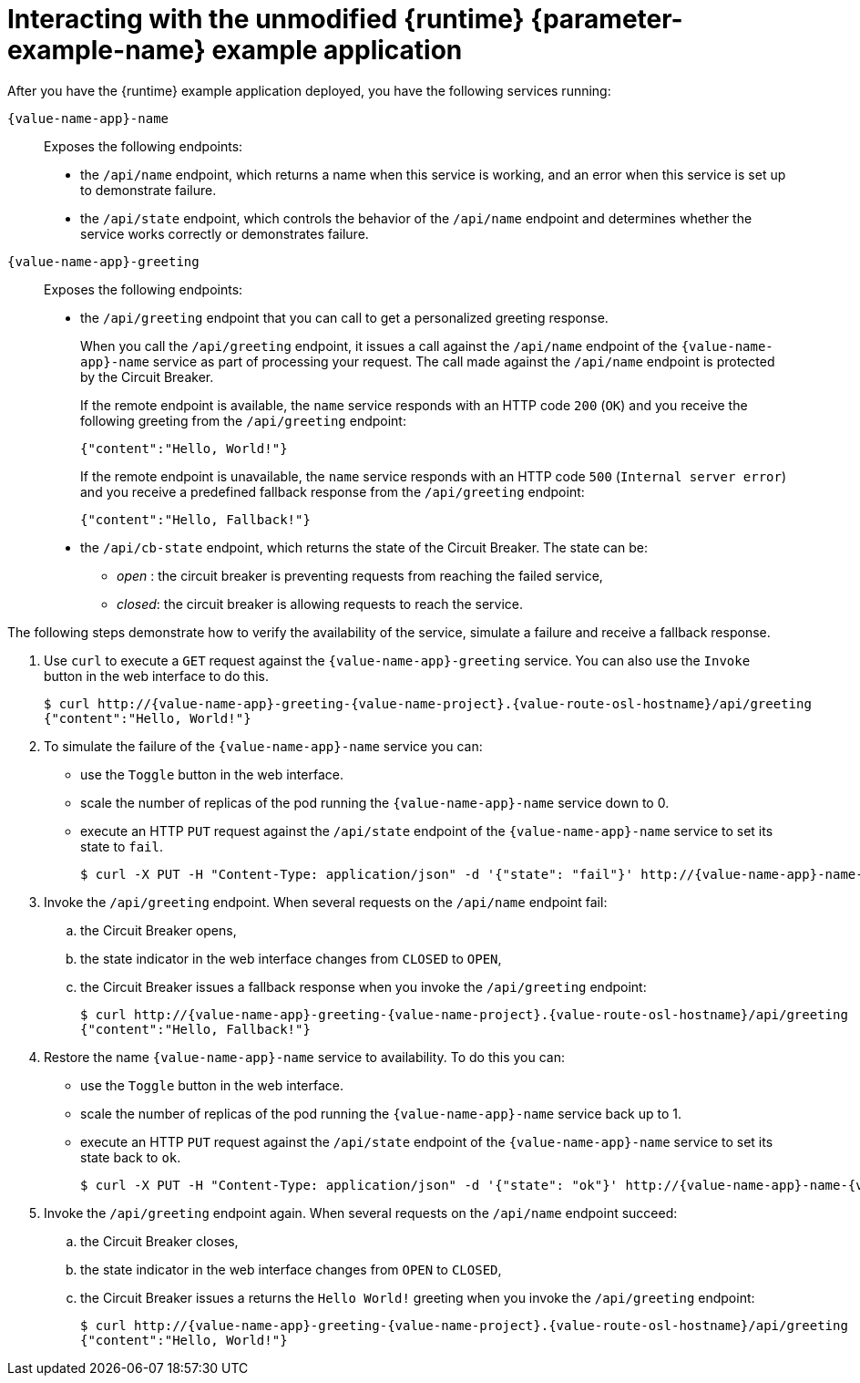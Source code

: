 // This is a parameterized module. Parameters used:
//
//
//  parameter-example: id of the mission. This is used in anchors file imports.
//  parameter-example-name: used in the mission title
//
// Rationale: This procedure is identical in all deployments.
// TODO: Add conditional includes for Node.

[#interacting-with-the-unmodified-booster-{context}]
[id='interacting-with-the-unmodified-example-application_{context}']
= Interacting with the unmodified {runtime} {parameter-example-name} example application

After you have the {runtime} example application deployed, you have the following services running:

`{value-name-app}-name`::
Exposes the following endpoints:

* the `/api/name` endpoint, which returns a name when this service is working, and an error when this service is set up to demonstrate failure.

* the `/api/state` endpoint, which controls the behavior of the `/api/name` endpoint and determines whether the service works correctly or demonstrates failure.

`{value-name-app}-greeting`::
Exposes the following endpoints:

* the `/api/greeting` endpoint that you can call to get a personalized greeting response.
+
When you call the `/api/greeting` endpoint, it issues a call against the `/api/name` endpoint of the `{value-name-app}-name` service as part of processing your request.
The call made against the `/api/name` endpoint is protected by the Circuit Breaker.
+
If the remote endpoint is available, the `name` service responds with an HTTP code `200` (`OK`) and you receive the following greeting from the `/api/greeting` endpoint:
+
----
{"content":"Hello, World!"}
----
+
If the remote endpoint is unavailable, the `name` service responds with an HTTP code `500` (`Internal server error`) and you receive a predefined fallback response from the `/api/greeting` endpoint:
+
----
{"content":"Hello, Fallback!"}
----

* the `/api/cb-state` endpoint, which returns the state of the Circuit Breaker.
The state can be:
** _open_ : the circuit breaker is preventing requests from reaching the failed service,
** _closed_: the circuit breaker is allowing requests to reach the service.
ifdef::built-for-vertx[]
** _half-open_: the circuit breaker is allowing a request to reach the service. If the request succeeds, the state of the service is reset to closed. If the request fails, the timer is restarted.
endif::[]

The following steps demonstrate how to verify the availability of the service, simulate a failure and receive a fallback response.

//TODO: add a warning not to use `http` as it may contain cached responses from the remote endpoint.
. Use `curl` to execute a `GET` request against the `{value-name-app}-greeting` service. You can also use the `Invoke` button in the web interface to do this.
// include image of the invoke button?
+
[source,bash,options="nowrap",subs="attributes"]
----
$ curl http://{value-name-app}-greeting-{value-name-project}.{value-route-osl-hostname}/api/greeting
{"content":"Hello, World!"}
----
+
// Add note about the Toggle button not working
// no scaler implemented error if CLI used to scale down pod
+
. To simulate the failure of the `{value-name-app}-name` service you can:
+
* use the `Toggle` button in the web interface.
* scale the number of replicas of the pod running the `{value-name-app}-name` service down to 0.
* execute an HTTP `PUT` request against the `/api/state` endpoint of the `{value-name-app}-name` service to set its state to `fail`.
+
[source,bash,options="nowrap",subs="attributes"]
----
$ curl -X PUT -H "Content-Type: application/json" -d '{"state": "fail"}' http://{value-name-app}-name-{value-name-project}.{value-route-osl-hostname}/api/state
----
+
. Invoke the `/api/greeting` endpoint. When several requests on the `/api/name` endpoint fail:
.. the Circuit Breaker opens,
.. the state indicator in the web interface changes from `CLOSED` to `OPEN`,
.. the Circuit Breaker issues a fallback response when you invoke the `/api/greeting` endpoint:
+
[source,bash,option="nowrap",subs="attributes+"]
----
$ curl http://{value-name-app}-greeting-{value-name-project}.{value-route-osl-hostname}/api/greeting
{"content":"Hello, Fallback!"}
----
+
. Restore the name `{value-name-app}-name` service to availability.
To do this you can:
+
* use the `Toggle` button in the web interface.
* scale the number of replicas of the pod running the `{value-name-app}-name` service back up to 1.
* execute an HTTP `PUT` request against the `/api/state` endpoint of the `{value-name-app}-name` service to set its state back to `ok`.
+
[source,bash,options="nowrap",subs="attributes"]
----
$ curl -X PUT -H "Content-Type: application/json" -d '{"state": "ok"}' http://{value-name-app}-name-{value-name-project}.{value-route-osl-hostname}/api/state
----
+
. Invoke the `/api/greeting` endpoint again. When several requests on the `/api/name` endpoint succeed:
.. the Circuit Breaker closes,
.. the state indicator in the web interface changes from `OPEN` to `CLOSED`,
.. the Circuit Breaker issues a returns the `Hello World!` greeting when you invoke the `/api/greeting` endpoint:
+
[source,bash,options="nowrap",subs="attributes"]
----
$ curl http://{value-name-app}-greeting-{value-name-project}.{value-route-osl-hostname}/api/greeting
{"content":"Hello, World!"}
----
